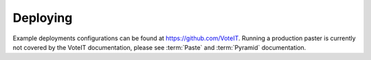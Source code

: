 .. _deploying:

Deploying
=========

Example deployments configurations can be found at `<https://github.com/VoteIT>`_.
Running a production paster is currently not covered by the VoteIT documentation, please
see :term:`Paste` and :term:`Pyramid` documentation.

